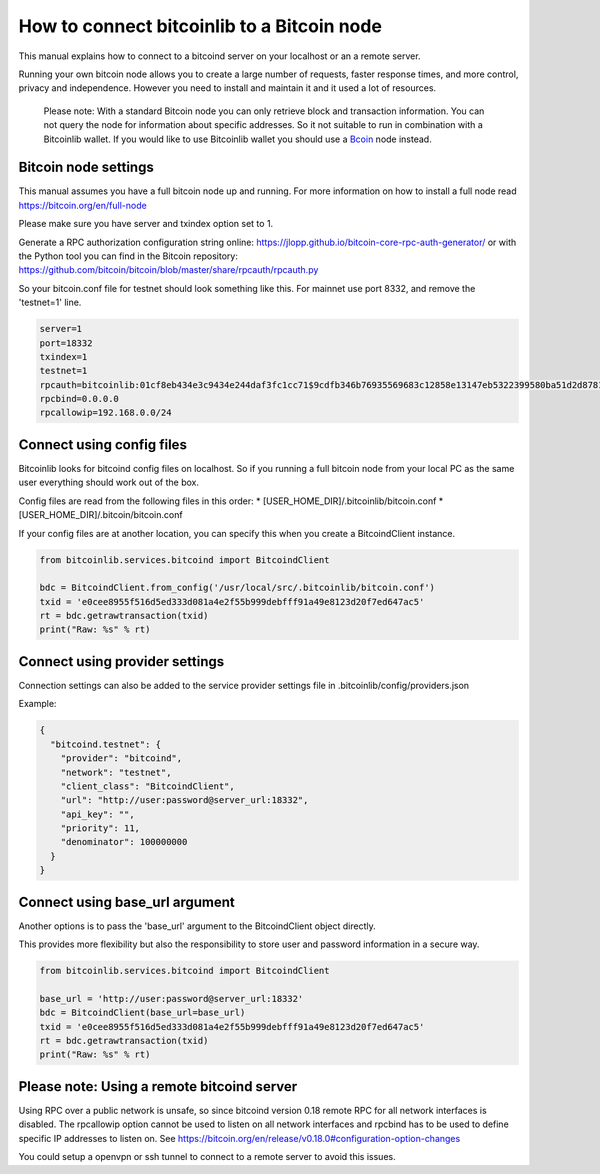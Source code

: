 How to connect bitcoinlib to a Bitcoin node
===========================================

This manual explains how to connect to a bitcoind server on your localhost or an a remote server.

Running your own bitcoin node allows you to create a large number of requests, faster response times,
and more control, privacy and independence. However you need to install and maintain it and it used
a lot of resources.

 Please note: With a standard Bitcoin node you can only retrieve block and transaction information. You can not
 query the node for information about specific addresses. So it not suitable to run in combination with a Bitcoinlib
 wallet. If you would like to use Bitcoinlib wallet you should use a `Bcoin <manuals.setup-bcoin.html>`_ node instead.


Bitcoin node settings
---------------------

This manual assumes you have a full bitcoin node up and running.
For more information on how to install a full node read https://bitcoin.org/en/full-node

Please make sure you have server and txindex option set to 1.

Generate a RPC authorization configuration string online: https://jlopp.github.io/bitcoin-core-rpc-auth-generator/
or with the Python tool you can find in the Bitcoin repository: https://github.com/bitcoin/bitcoin/blob/master/share/rpcauth/rpcauth.py

So your bitcoin.conf file for testnet should look something like this. For mainnet use port 8332,
and remove the 'testnet=1' line.

.. code-block:: text

    server=1
    port=18332
    txindex=1
    testnet=1
    rpcauth=bitcoinlib:01cf8eb434e3c9434e244daf3fc1cc71$9cdfb346b76935569683c12858e13147eb5322399580ba51d2d878148a880d1d
    rpcbind=0.0.0.0
    rpcallowip=192.168.0.0/24


Connect using config files
--------------------------

Bitcoinlib looks for bitcoind config files on localhost. So if you running a full bitcoin node from
your local PC as the same user everything should work out of the box.

Config files are read from the following files in this order:
* [USER_HOME_DIR]/.bitcoinlib/bitcoin.conf
* [USER_HOME_DIR]/.bitcoin/bitcoin.conf

If your config files are at another location, you can specify this when you create a BitcoindClient
instance.

.. code-block:: python

    from bitcoinlib.services.bitcoind import BitcoindClient

    bdc = BitcoindClient.from_config('/usr/local/src/.bitcoinlib/bitcoin.conf')
    txid = 'e0cee8955f516d5ed333d081a4e2f55b999debfff91a49e8123d20f7ed647ac5'
    rt = bdc.getrawtransaction(txid)
    print("Raw: %s" % rt)


Connect using provider settings
-------------------------------

Connection settings can also be added to the service provider settings file in
.bitcoinlib/config/providers.json

Example:

.. code-block:: json

  {
    "bitcoind.testnet": {
      "provider": "bitcoind",
      "network": "testnet",
      "client_class": "BitcoindClient",
      "url": "http://user:password@server_url:18332",
      "api_key": "",
      "priority": 11,
      "denominator": 100000000
    }
  }


Connect using base_url argument
-------------------------------

Another options is to pass the 'base_url' argument to the BitcoindClient object directly.

This provides more flexibility but also the responsibility to store user and password information in a secure way.

.. code-block:: python

    from bitcoinlib.services.bitcoind import BitcoindClient

    base_url = 'http://user:password@server_url:18332'
    bdc = BitcoindClient(base_url=base_url)
    txid = 'e0cee8955f516d5ed333d081a4e2f55b999debfff91a49e8123d20f7ed647ac5'
    rt = bdc.getrawtransaction(txid)
    print("Raw: %s" % rt)


Please note: Using a remote bitcoind server
-------------------------------------------

Using RPC over a public network is unsafe, so since bitcoind version 0.18 remote RPC for all network interfaces
is disabled. The rpcallowip option cannot be used to listen on all network interfaces and rpcbind has to be used to
define specific IP addresses to listen on. See https://bitcoin.org/en/release/v0.18.0#configuration-option-changes

You could setup a openvpn or ssh tunnel to connect to a remote server to avoid this issues.
